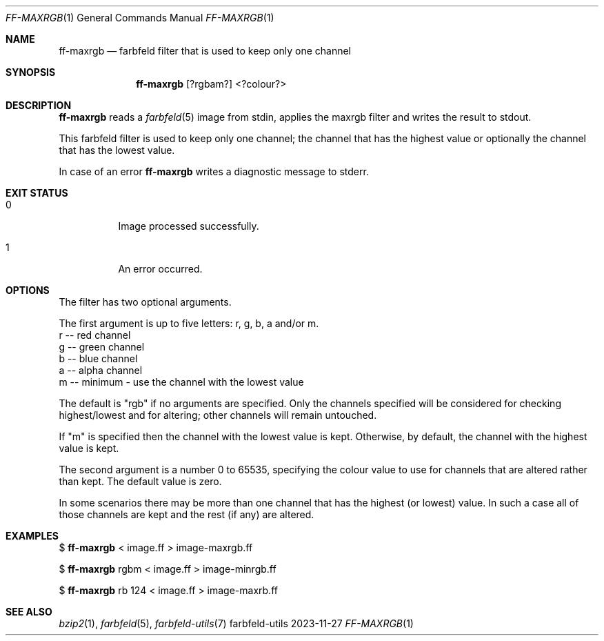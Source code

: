 .Dd 2023-11-27
.Dt FF-MAXRGB 1
.Os farbfeld-utils
.Sh NAME
.Nm ff-maxrgb
.Nd farbfeld filter that is used to keep only one channel
.Sh SYNOPSIS
.Nm
[?rgbam?]
<?colour?>
.Sh DESCRIPTION
.Nm
reads a
.Xr farbfeld 5
image from stdin, applies the maxrgb filter and writes the result to stdout.
.Pp
This farbfeld filter is used to keep only one channel; the channel that has
the highest value or optionally the channel that has the lowest value.
.Pp
In case of an error
.Nm
writes a diagnostic message to stderr.
.Sh EXIT STATUS
.Bl -tag -width Ds
.It 0
Image processed successfully.
.It 1
An error occurred.
.El
.Sh OPTIONS
The filter has two optional arguments.

The first argument is up to five letters: r, g, b, a and/or m.
   r -- red channel
   g -- green channel
   b -- blue channel
   a -- alpha channel
   m -- minimum - use the channel with the lowest value

The default is "rgb" if no arguments are specified.
Only the channels specified will be considered for checking highest/lowest and
for altering; other channels will remain untouched.

If "m" is specified then the channel with the lowest value is kept.
Otherwise, by default, the channel with the highest value is kept.

The second argument is a number 0 to 65535, specifying the colour value to use
for channels that are altered rather than kept. The default value is zero.

In some scenarios there may be more than one channel that has the highest (or
lowest) value. In such a case all of those channels are kept and the rest (if
any) are altered.
.Sh EXAMPLES
$
.Nm
< image.ff > image-maxrgb.ff
.Pp
$
.Nm
rgbm < image.ff > image-minrgb.ff
.Pp
$
.Nm
rb 124 < image.ff > image-maxrb.ff
.Pp
.Sh SEE ALSO
.Xr bzip2 1 ,
.Xr farbfeld 5 ,
.Xr farbfeld-utils 7
